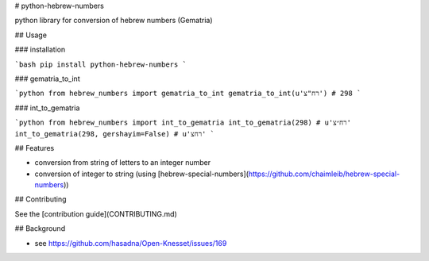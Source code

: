 # python-hebrew-numbers

python library for conversion of hebrew numbers (Gematria)

## Usage

### installation

```bash
pip install python-hebrew-numbers
```

### gematria_to_int

```python
from hebrew_numbers import gematria_to_int
gematria_to_int(u'רח"צ')
# 298
```

### int_to_gematria

```python
from hebrew_numbers import int_to_gematria
int_to_gematria(298)
# u'רח״צ'
int_to_gematria(298, gershayim=False)
# u'רחצ'
```

## Features

* conversion from string of letters to an integer number
* conversion of integer to string (using [hebrew-special-numbers](https://github.com/chaimleib/hebrew-special-numbers))

## Contributing

See the [contribution guide](CONTRIBUTING.md)

## Background

* see https://github.com/hasadna/Open-Knesset/issues/169

